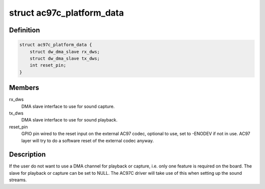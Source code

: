 .. -*- coding: utf-8; mode: rst -*-
.. src-file: include/sound/atmel-ac97c.h

.. _`ac97c_platform_data`:

struct ac97c_platform_data
==========================

.. c:type:: struct ac97c_platform_data

    board specific AC97C configuration

.. _`ac97c_platform_data.definition`:

Definition
----------

.. code-block:: c

    struct ac97c_platform_data {
        struct dw_dma_slave rx_dws;
        struct dw_dma_slave tx_dws;
        int reset_pin;
    }

.. _`ac97c_platform_data.members`:

Members
-------

rx_dws
    DMA slave interface to use for sound capture.

tx_dws
    DMA slave interface to use for sound playback.

reset_pin
    GPIO pin wired to the reset input on the external AC97 codec,
    optional to use, set to -ENODEV if not in use. AC97 layer will
    try to do a software reset of the external codec anyway.

.. _`ac97c_platform_data.description`:

Description
-----------

If the user do not want to use a DMA channel for playback or capture, i.e.
only one feature is required on the board. The slave for playback or capture
can be set to NULL. The AC97C driver will take use of this when setting up
the sound streams.

.. This file was automatic generated / don't edit.


